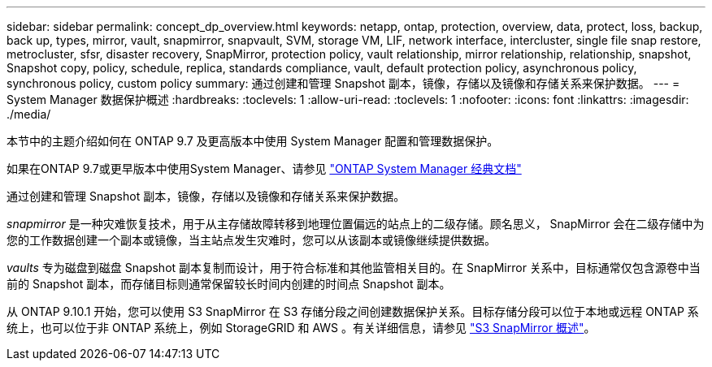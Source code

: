 ---
sidebar: sidebar 
permalink: concept_dp_overview.html 
keywords: netapp, ontap, protection, overview, data, protect, loss, backup, back up, types, mirror, vault, snapmirror, snapvault, SVM, storage VM, LIF, network interface, intercluster, single file snap restore, metrocluster, sfsr, disaster recovery, SnapMirror, protection policy, vault relationship, mirror relationship, relationship, snapshot, Snapshot copy, policy, schedule, replica, standards compliance, vault, default protection policy, asynchronous policy, synchronous policy, custom policy 
summary: 通过创建和管理 Snapshot 副本，镜像，存储以及镜像和存储关系来保护数据。 
---
= System Manager 数据保护概述
:hardbreaks:
:toclevels: 1
:allow-uri-read: 
:toclevels: 1
:nofooter: 
:icons: font
:linkattrs: 
:imagesdir: ./media/


[role="lead"]
本节中的主题介绍如何在 ONTAP 9.7 及更高版本中使用 System Manager 配置和管理数据保护。

如果在ONTAP 9.7或更早版本中使用System Manager、请参见 link:https://docs.netapp.com/us-en/ontap-sm-classic/index.html["ONTAP System Manager 经典文档"^]

通过创建和管理 Snapshot 副本，镜像，存储以及镜像和存储关系来保护数据。

_snapmirror_ 是一种灾难恢复技术，用于从主存储故障转移到地理位置偏远的站点上的二级存储。顾名思义， SnapMirror 会在二级存储中为您的工作数据创建一个副本或镜像，当主站点发生灾难时，您可以从该副本或镜像继续提供数据。

_vaults_ 专为磁盘到磁盘 Snapshot 副本复制而设计，用于符合标准和其他监管相关目的。在 SnapMirror 关系中，目标通常仅包含源卷中当前的 Snapshot 副本，而存储目标则通常保留较长时间内创建的时间点 Snapshot 副本。

从 ONTAP 9.10.1 开始，您可以使用 S3 SnapMirror 在 S3 存储分段之间创建数据保护关系。目标存储分段可以位于本地或远程 ONTAP 系统上，也可以位于非 ONTAP 系统上，例如 StorageGRID 和 AWS 。有关详细信息，请参见 link:s3-snapmirror/index.html["S3 SnapMirror 概述"]。
